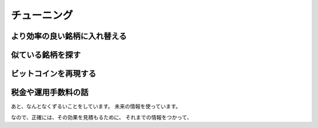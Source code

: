 
チューニング
===================




より効率の良い銘柄に入れ替える
--------------------------------


似ている銘柄を探す
--------------------------------


ビットコインを再現する
--------------------------------


税金や運用手数料の話
--------------------------------


あと、なんとなくずるいことをしています。
未来の情報を使っています。

なので、正確には、その効果を見積もるために、
それまでの情報をつかって、